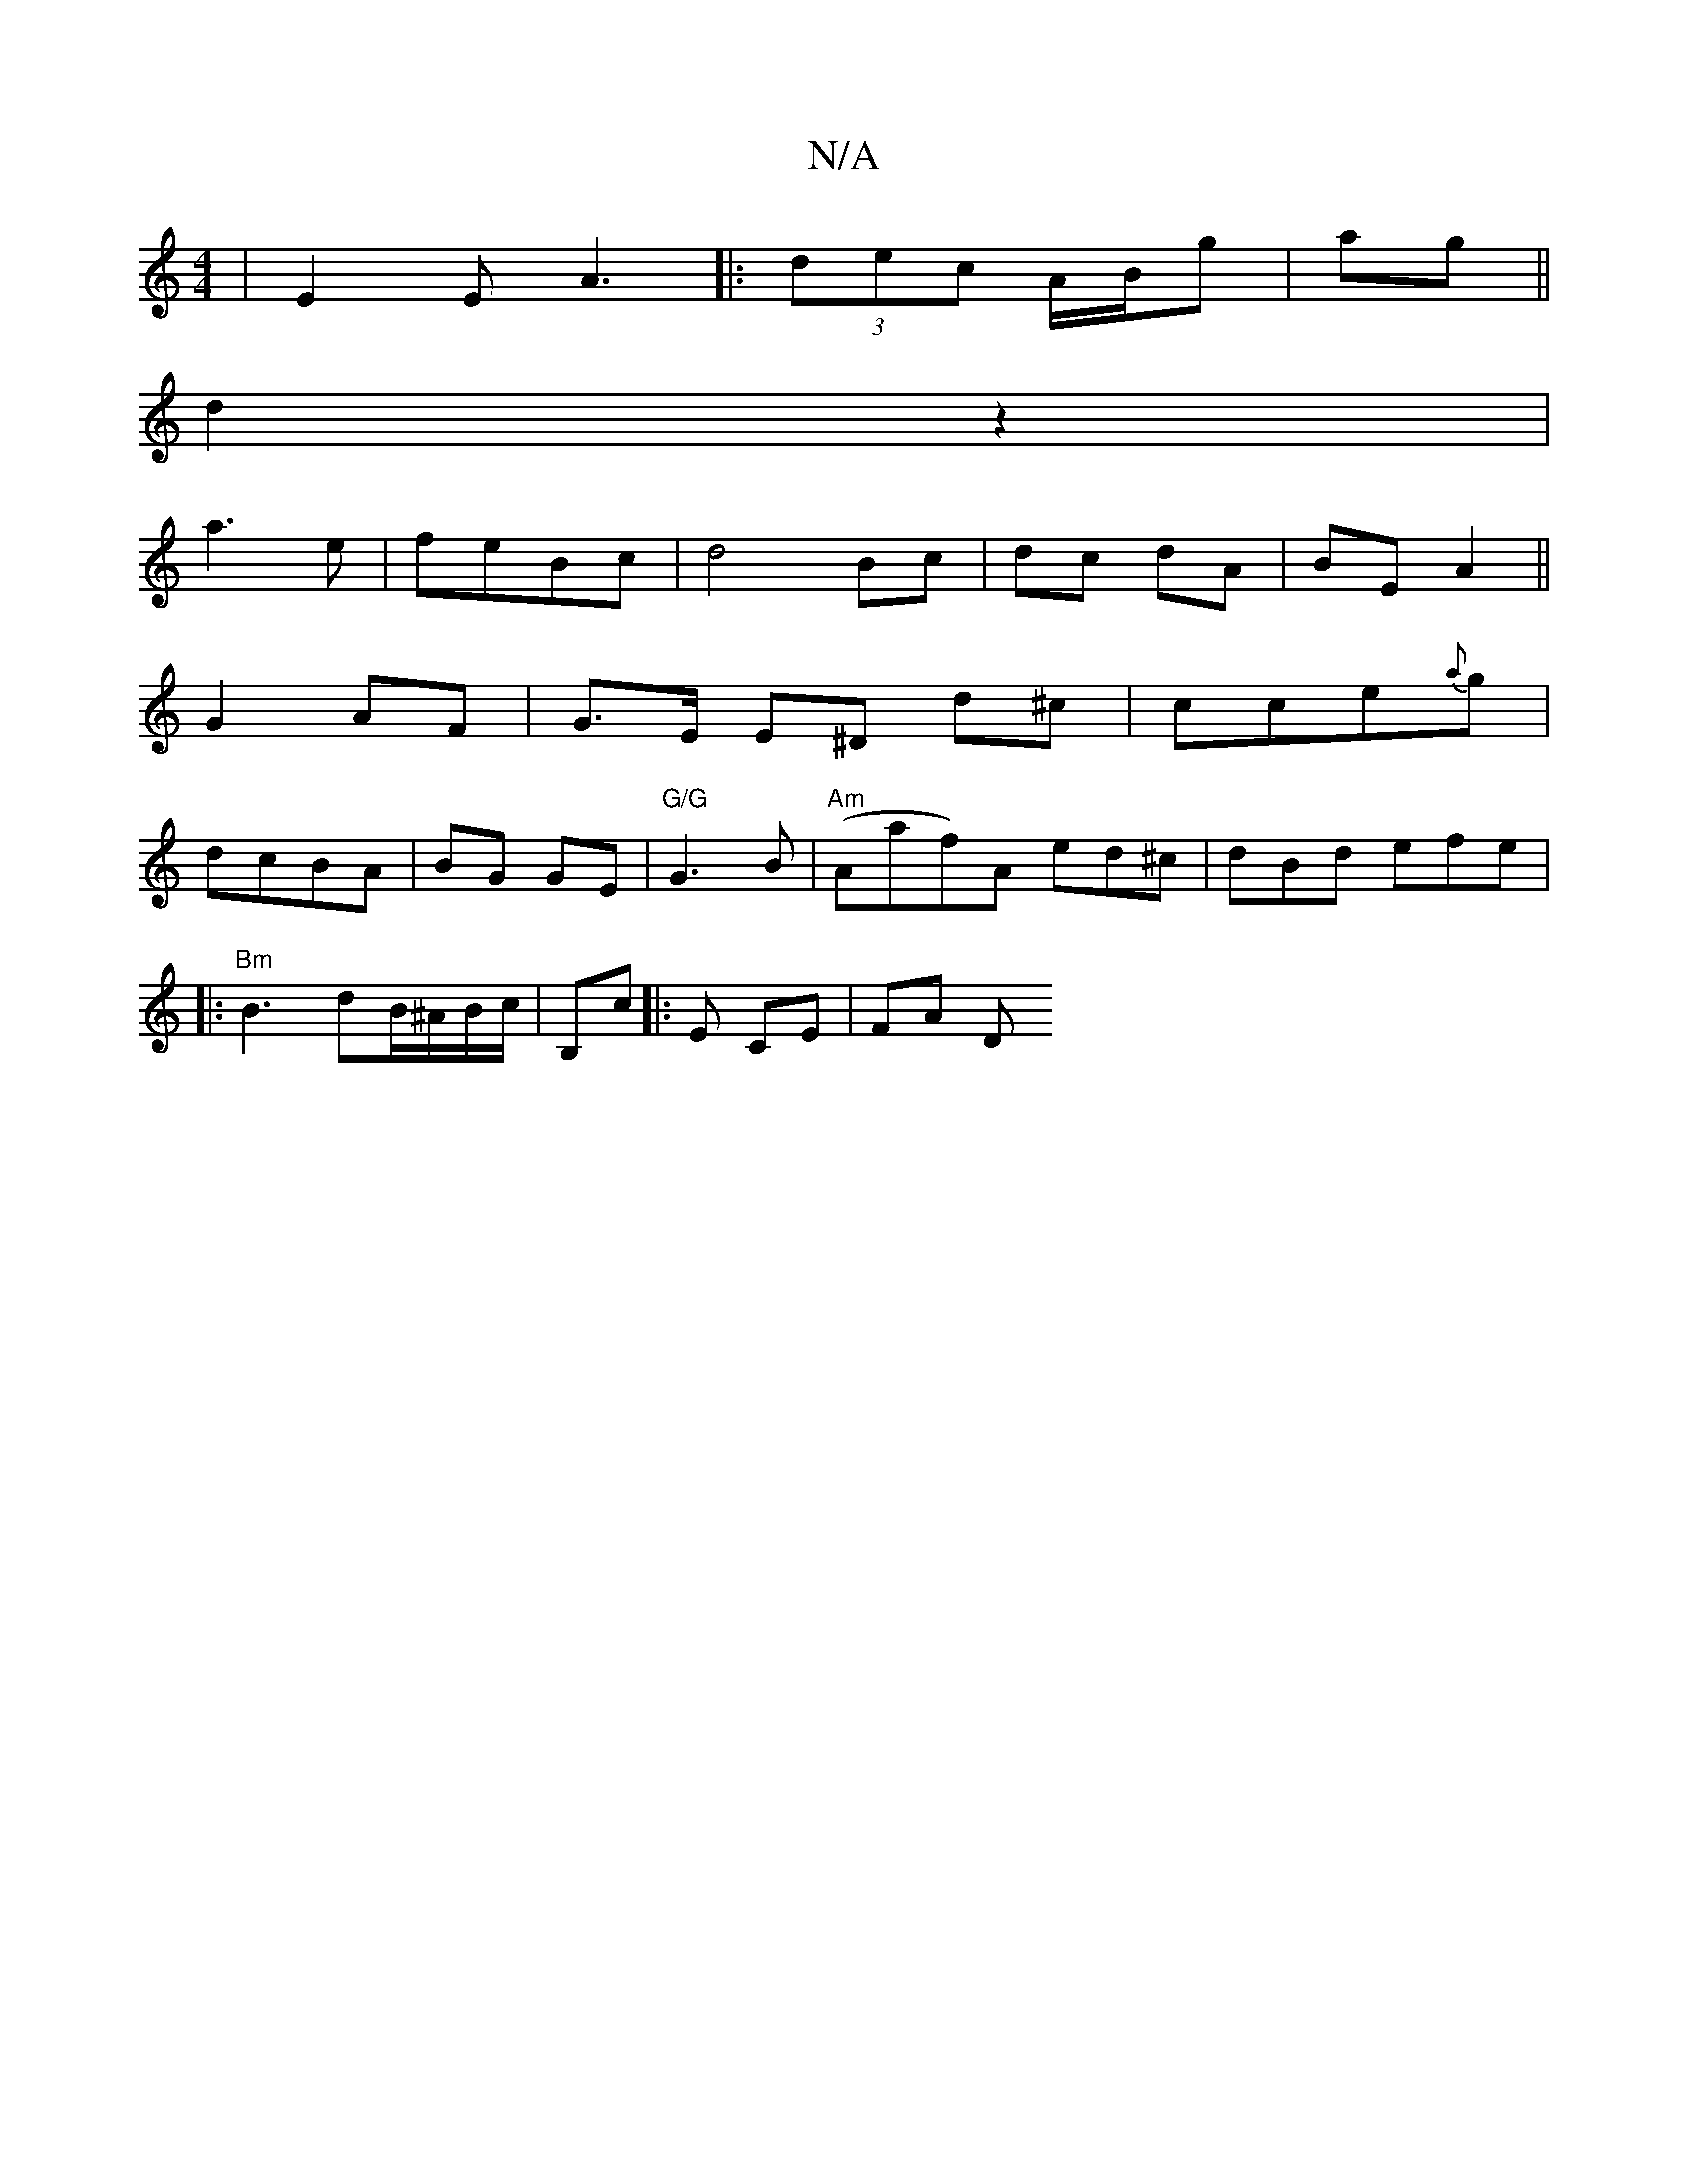 X:1
T:N/A
M:4/4
R:N/A
K:Cmajor
|E2 E A3|:(3dec A/B/g| ag ||
d2 z2 |
a3e | feBc | d4 Bc | dc dA | BE A2 ||
G2- AF | G>E E^D d^c | cce{a}g |
dcBA | BG GE |"G/G"G3B|"Am" (Aaf)A ed^c | dBd efe | 
|: "Bm" B3 dB/^A/B/c/|B,c|: E CE | FA D